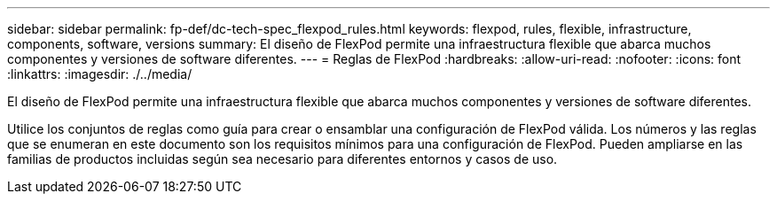 ---
sidebar: sidebar 
permalink: fp-def/dc-tech-spec_flexpod_rules.html 
keywords: flexpod, rules, flexible, infrastructure, components, software, versions 
summary: El diseño de FlexPod permite una infraestructura flexible que abarca muchos componentes y versiones de software diferentes. 
---
= Reglas de FlexPod
:hardbreaks:
:allow-uri-read: 
:nofooter: 
:icons: font
:linkattrs: 
:imagesdir: ./../media/


El diseño de FlexPod permite una infraestructura flexible que abarca muchos componentes y versiones de software diferentes.

Utilice los conjuntos de reglas como guía para crear o ensamblar una configuración de FlexPod válida. Los números y las reglas que se enumeran en este documento son los requisitos mínimos para una configuración de FlexPod. Pueden ampliarse en las familias de productos incluidas según sea necesario para diferentes entornos y casos de uso.
